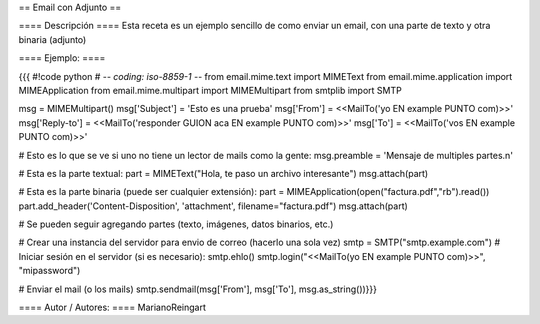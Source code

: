 == Email con Adjunto ==

==== Descripción ====
Esta receta es un ejemplo sencillo de como enviar un email, con una parte de texto y otra binaria (adjunto)

==== Ejemplo: ====

{{{
#!code python
# -*- coding: iso-8859-1 -*-
from email.mime.text import MIMEText
from email.mime.application import MIMEApplication
from email.mime.multipart import MIMEMultipart
from smtplib import SMTP

msg = MIMEMultipart()
msg['Subject'] = 'Esto es una prueba'
msg['From'] = <<MailTo('yo EN example PUNTO com)>>'
msg['Reply-to'] = <<MailTo('responder GUION aca EN example PUNTO com)>>'
msg['To'] = <<MailTo('vos EN example PUNTO com)>>'

# Esto es lo que se ve si uno no tiene un lector de mails como la gente:
msg.preamble = 'Mensaje de multiples partes.\n'

# Esta es la parte textual:
part = MIMEText("Hola, te paso un archivo interesante")
msg.attach(part)

# Esta es la parte binaria (puede ser cualquier extensión):
part = MIMEApplication(open("factura.pdf","rb").read())
part.add_header('Content-Disposition', 'attachment', filename="factura.pdf")
msg.attach(part)

# Se pueden seguir agregando partes (texto, imágenes, datos binarios, etc.)

# Crear una instancia del servidor para envio de correo (hacerlo una sola vez)
smtp = SMTP("smtp.example.com")
# Iniciar sesión en el servidor (si es necesario):
smtp.ehlo()
smtp.login("<<MailTo(yo EN example PUNTO com)>>", "mipassword")

# Enviar el mail (o los mails)
smtp.sendmail(msg['From'], msg['To'], msg.as_string())}}}


==== Autor / Autores: ====
MarianoReingart

